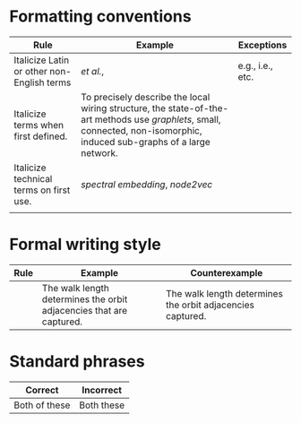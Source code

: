 
#+OPTIONS: toc:nil        (no default TOC at all)



* Formatting conventions

|--------------------------------------------+--------------------------------------------------------------------------------------------------------------------------------------------------------------------------+------------------|
| Rule                                       | Example                                                                                                                                                                  | Exceptions       |
|--------------------------------------------+--------------------------------------------------------------------------------------------------------------------------------------------------------------------------+------------------|
| Italicize Latin or other non-English terms | /et al./,                                                                                                                                                                | e.g., i.e., etc. |
| Italicize terms when first defined.        | To precisely describe the local wiring structure, the state-of-the-art methods use /graphlets/, small, connected, non-isomorphic, induced sub-graphs of a large network. |                  |
| Italicize technical terms on first use.    | /spectral embedding/, /node2vec/                                                                                                                                         |                  |
|                                            |                                                                                                                                                                          |                  |
|--------------------------------------------+--------------------------------------------------------------------------------------------------------------------------------------------------------------------------+------------------|
* Formal writing style

|------+---------------------------------------------------------------------+------------------------------------------------------------|
| Rule | Example                                                             | Counterexample                                             |
|------+---------------------------------------------------------------------+------------------------------------------------------------|
|      | The walk length determines the orbit adjacencies that are captured. | The walk length determines the orbit adjacencies captured. |
|------+---------------------------------------------------------------------+------------------------------------------------------------|


* Standard phrases

|---------------+------------|
| Correct       | Incorrect  |
|---------------+------------|
| Both of these | Both these |
|---------------+------------|
